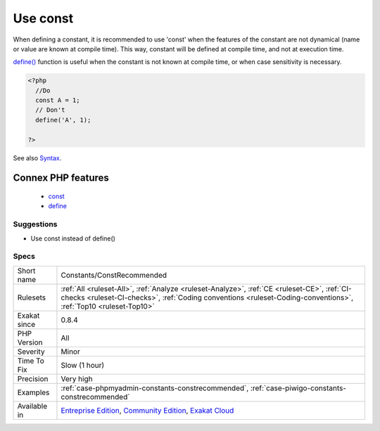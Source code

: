 .. _constants-constrecommended:

.. _use-const:

Use const
+++++++++

.. meta\:\:
	:description:
		Use const: The const keyword may be used to define constant, just like the define() function.
	:twitter:card: summary_large_image
	:twitter:site: @exakat
	:twitter:title: Use const
	:twitter:description: Use const: The const keyword may be used to define constant, just like the define() function
	:twitter:creator: @exakat
	:twitter:image:src: https://www.exakat.io/wp-content/uploads/2020/06/logo-exakat.png
	:og:image: https://www.exakat.io/wp-content/uploads/2020/06/logo-exakat.png
	:og:title: Use const
	:og:type: article
	:og:description: The const keyword may be used to define constant, just like the define() function
	:og:url: https://php-tips.readthedocs.io/en/latest/tips/Constants/ConstRecommended.html
	:og:locale: en
  The const keyword may be used to define constant, just like the `define() <https://www.php.net/define>`_ function. 

When defining a constant, it is recommended to use 'const' when the features of the constant are not dynamical (name or value are known at compile time). 
This way, constant will be defined at compile time, and not at execution time. 



`define() <https://www.php.net/define>`_ function is useful when the constant is not known at compile time, or when case sensitivity is necessary.

.. code-block:: php
   
   <?php
     //Do
     const A = 1;
     // Don't 
     define('A', 1);
     
   ?>

See also `Syntax <https://www.php.net/manual/en/language.constants.syntax.php>`_.

Connex PHP features
-------------------

  + `const <https://php-dictionary.readthedocs.io/en/latest/dictionary/const.ini.html>`_
  + `define <https://php-dictionary.readthedocs.io/en/latest/dictionary/define.ini.html>`_


Suggestions
___________

* Use const instead of define()




Specs
_____

+--------------+----------------------------------------------------------------------------------------------------------------------------------------------------------------------------------------------------------------+
| Short name   | Constants/ConstRecommended                                                                                                                                                                                     |
+--------------+----------------------------------------------------------------------------------------------------------------------------------------------------------------------------------------------------------------+
| Rulesets     | :ref:`All <ruleset-All>`, :ref:`Analyze <ruleset-Analyze>`, :ref:`CE <ruleset-CE>`, :ref:`CI-checks <ruleset-CI-checks>`, :ref:`Coding conventions <ruleset-Coding-conventions>`, :ref:`Top10 <ruleset-Top10>` |
+--------------+----------------------------------------------------------------------------------------------------------------------------------------------------------------------------------------------------------------+
| Exakat since | 0.8.4                                                                                                                                                                                                          |
+--------------+----------------------------------------------------------------------------------------------------------------------------------------------------------------------------------------------------------------+
| PHP Version  | All                                                                                                                                                                                                            |
+--------------+----------------------------------------------------------------------------------------------------------------------------------------------------------------------------------------------------------------+
| Severity     | Minor                                                                                                                                                                                                          |
+--------------+----------------------------------------------------------------------------------------------------------------------------------------------------------------------------------------------------------------+
| Time To Fix  | Slow (1 hour)                                                                                                                                                                                                  |
+--------------+----------------------------------------------------------------------------------------------------------------------------------------------------------------------------------------------------------------+
| Precision    | Very high                                                                                                                                                                                                      |
+--------------+----------------------------------------------------------------------------------------------------------------------------------------------------------------------------------------------------------------+
| Examples     | :ref:`case-phpmyadmin-constants-constrecommended`, :ref:`case-piwigo-constants-constrecommended`                                                                                                               |
+--------------+----------------------------------------------------------------------------------------------------------------------------------------------------------------------------------------------------------------+
| Available in | `Entreprise Edition <https://www.exakat.io/entreprise-edition>`_, `Community Edition <https://www.exakat.io/community-edition>`_, `Exakat Cloud <https://www.exakat.io/exakat-cloud/>`_                        |
+--------------+----------------------------------------------------------------------------------------------------------------------------------------------------------------------------------------------------------------+


